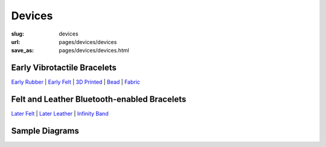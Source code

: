 Devices
=============

:slug: devices
:url: pages/devices/devices
:save_as: pages/devices/devices.html


Early Vibrotactile Bracelets
-----------------------------------------------

`Early Rubber`_ |
`Early Felt`_ |
`3D Printed`_ |
Bead_ |
Fabric_ 


.. _Early Rubber: early/earlyRubber.html
.. _Early Felt: early/earlyFelt.html
.. _3D Printed: early/3Dprinted.html
.. _Bead: early/bead.html
.. _Fabric: early/fabric.html


Felt and Leather Bluetooth-enabled Bracelets
-----------------------------------------------------

`Later Felt`_ |
`Later Leather`_ |
`Infinity Band`_

.. _Later Felt: later/laterFelt.html
.. _Later Leather: later/laterLeather.html
.. _Infinity Band: later/infinityBand.html


Sample Diagrams
--------------------------------------------------









